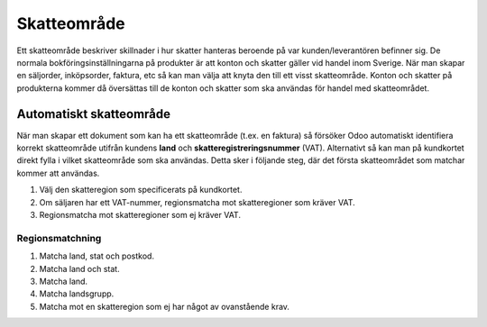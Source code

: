 .. _tax_region:

.. index::
   single: Skatteområde

======================================
Skatteområde
======================================
Ett skatteområde beskriver skillnader i hur skatter hanteras beroende på var kunden/leverantören befinner sig. De normala bokföringsinställningarna på produkter är att konton och skatter gäller vid handel inom Sverige. När man skapar en säljorder, inköpsorder, faktura, etc så kan man välja att knyta den till ett visst skatteområde. Konton och skatter på produkterna kommer då översättas till de konton och skatter som ska användas för handel med skatteområdet.

Automatiskt skatteområde
-----------------------
När man skapar ett dokument som kan ha ett skatteområde (t.ex. en faktura) så försöker Odoo automatiskt identifiera korrekt skatteområde utifrån kundens **land** och **skatteregistreringsnummer** (VAT). Alternativt så kan man på kundkortet direkt fylla i vilket skatteområde som ska användas. Detta sker i följande steg, där det första skatteområdet som matchar kommer att användas.

1. Välj den skatteregion som specificerats på kundkortet.
2. Om säljaren har ett VAT-nummer, regionsmatcha mot skatteregioner som kräver VAT.
3. Regionsmatcha mot skatteregioner som ej kräver VAT.

Regionsmatchning
================

1. Matcha land, stat och postkod.
2. Matcha land och stat.
3. Matcha land.
4. Matcha landsgrupp.
5. Matcha mot en skatteregion som ej har något av ovanstående krav.
